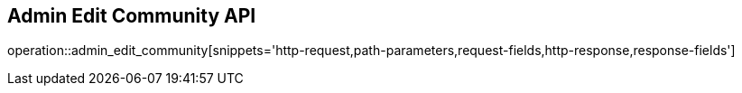 == Admin Edit Community API

operation::admin_edit_community[snippets='http-request,path-parameters,request-fields,http-response,response-fields']
